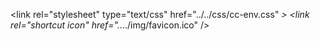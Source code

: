 #+AUTHOR: Youhei SASAKI
#+EMAIL: uwabami@gfd-dennou.org
#+LANGUAGE: ja
#+OPTIONS: H:2 toc:nil num:nil \n:nil author:nil creator:nil timestamp:t validator:nil
#+SEQ_TODO: PROPOSED TODO STARTED | DONE DEFERRED REJECTED
#+STARTUP: oddeven
#+STYLE: <link rel="stylesheet" type="text/css" href="../../css/common.css" /><link rel="stylesheet" type="text/css" href="../../css/cc-env.css" /><link rel="shortcut icon" href="../../img/favicon.ico" />

